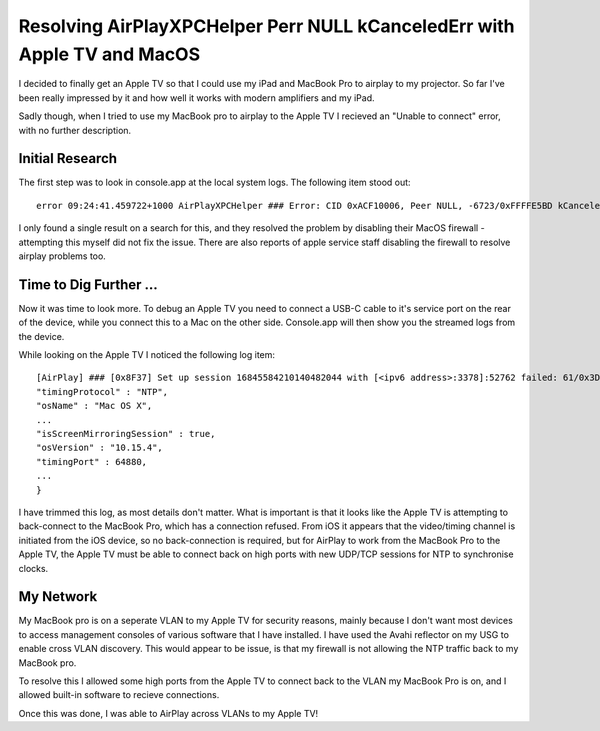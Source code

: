 Resolving AirPlayXPCHelper Perr NULL kCanceledErr with Apple TV and MacOS
=========================================================================

I decided to finally get an Apple TV so that I could use my iPad and MacBook Pro
to airplay to my projector. So far I've been really impressed by it and how
well it works with modern amplifiers and my iPad.

Sadly though, when I tried to use my MacBook pro to airplay to the Apple TV
I recieved an "Unable to connect" error, with no further description.

Initial Research
----------------

The first step was to look in console.app at the local system logs. The following
item stood out:

::

    error 09:24:41.459722+1000 AirPlayXPCHelper ### Error: CID 0xACF10006, Peer NULL, -6723/0xFFFFE5BD kCanceledErr

I only found a single result on a search for this, and they resolved the problem
by disabling their MacOS firewall - attempting this myself did not fix the issue.
There are also reports of apple service staff disabling the firewall to resolve
airplay problems too.

Time to Dig Further ...
-----------------------

Now it was time to look more. To debug an Apple TV you need to connect a USB-C
cable to it's service port on the rear of the device, while you connect
this to a Mac on the other side. Console.app will then show you the streamed
logs from the device.

While looking on the Apple TV I noticed the following log item:

::

    [AirPlay] ### [0x8F37] Set up session 16845584210140482044 with [<ipv6 address>:3378]:52762 failed: 61/0x3D ECONNREFUSED {
    "timingProtocol" : "NTP",
    "osName" : "Mac OS X",
    ...
    "isScreenMirroringSession" : true,
    "osVersion" : "10.15.4",
    "timingPort" : 64880,
    ...
    }

I have trimmed this log, as most details don't matter. What is important is that
it looks like the Apple TV is attempting to back-connect to the MacBook Pro, which
has a connection refused. From iOS it appears that the video/timing channel is
initiated from the iOS device, so no back-connection is required, but for AirPlay
to work from the MacBook Pro to the Apple TV, the Apple TV must be able to connect
back on high ports with new UDP/TCP sessions for NTP to synchronise clocks.

My Network
----------

My MacBook pro is on a seperate VLAN to my Apple TV for security reasons, mainly
because I don't want most devices to access management consoles of various software
that I have installed. I have used the Avahi reflector on my USG to enable cross
VLAN discovery. This would appear to be issue, is that my firewall is not allowing
the NTP traffic back to my MacBook pro.

To resolve this I allowed some high ports from the Apple TV to connect back to the
VLAN my MacBook Pro is on, and I allowed built-in software to recieve connections.

Once this was done, I was able to AirPlay across VLANs to my Apple TV!

.. author:: default
.. categories:: none
.. tags:: none
.. comments::
